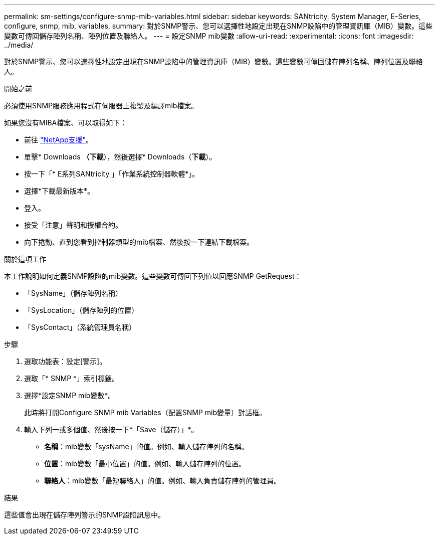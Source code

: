 ---
permalink: sm-settings/configure-snmp-mib-variables.html 
sidebar: sidebar 
keywords: SANtricity, System Manager, E-Series, configure, snmp, mib, variables, 
summary: 對於SNMP警示、您可以選擇性地設定出現在SNMP設陷中的管理資訊庫（MIB）變數。這些變數可傳回儲存陣列名稱、陣列位置及聯絡人。 
---
= 設定SNMP mib變數
:allow-uri-read: 
:experimental: 
:icons: font
:imagesdir: ../media/


[role="lead"]
對於SNMP警示、您可以選擇性地設定出現在SNMP設陷中的管理資訊庫（MIB）變數。這些變數可傳回儲存陣列名稱、陣列位置及聯絡人。

.開始之前
必須使用SNMP服務應用程式在伺服器上複製及編譯mib檔案。

如果您沒有MIBA檔案、可以取得如下：

* 前往 https://mysupport.netapp.com/site/global/dashboard["NetApp支援"^]。
* 單擊* Downloads *（下載*），然後選擇* Downloads（*下載*）。
* 按一下「* E系列SANtricity 」「作業系統控制器軟體*」。
* 選擇*下載最新版本*。
* 登入。
* 接受「注意」聲明和授權合約。
* 向下捲動、直到您看到控制器類型的mib檔案、然後按一下連結下載檔案。


.關於這項工作
本工作說明如何定義SNMP設陷的mib變數。這些變數可傳回下列值以回應SNMP GetRequest：

* 「SysName」（儲存陣列名稱）
* 「SysLocation」（儲存陣列的位置）
* 「SysContact」（系統管理員名稱）


.步驟
. 選取功能表：設定[警示]。
. 選取「* SNMP *」索引標籤。
. 選擇*設定SNMP mib變數*。
+
此時將打開Configure SNMP mib Variables（配置SNMP mib變量）對話框。

. 輸入下列一或多個值、然後按一下*「Save（儲存）」*。
+
** *名稱*：mib變數「sysName」的值。例如、輸入儲存陣列的名稱。
** *位置*：mib變數「最小位置」的值。例如、輸入儲存陣列的位置。
** *聯絡人*：mib變數「最短聯絡人」的值。例如、輸入負責儲存陣列的管理員。




.結果
這些值會出現在儲存陣列警示的SNMP設陷訊息中。

